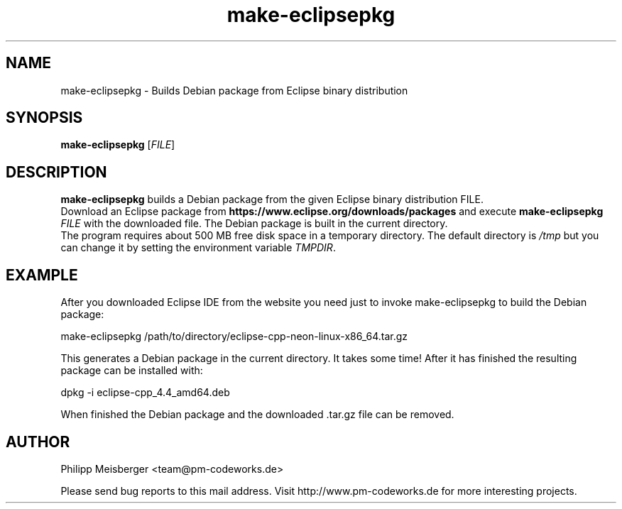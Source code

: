 .TH make-eclipsepkg 1 "May 2017" "" "Eclipse Packer"

.SH NAME
make-eclipsepkg \- Builds Debian package from Eclipse binary distribution

.SH SYNOPSIS
.nf
.fam C
\fBmake-eclipsepkg\fP [\fIFILE\fR]
.fam T
.fi

.SH DESCRIPTION
\fBmake-eclipsepkg\fP builds a Debian package from the given Eclipse binary distribution FILE.
.br
Download an Eclipse package from \fBhttps://www.eclipse.org/downloads/packages\fP and execute \fBmake-eclipsepkg\fP \fIFILE\fR with the downloaded file. The Debian package is built in the current directory.
.br
The program requires about 500 MB free disk space in a temporary directory. The default directory is \fI/tmp\fR but you can change it by setting the environment variable \fITMPDIR\fR.

.SH EXAMPLE
After you downloaded Eclipse IDE from the website you need just to invoke make-eclipsepkg to build the Debian package:

    make-eclipsepkg /path/to/directory/eclipse-cpp-neon-linux-x86_64.tar.gz

This generates a Debian package in the current directory. It takes some time! After it has finished the resulting package can be installed with:

    dpkg -i eclipse-cpp_4.4_amd64.deb

When finished the Debian package and the downloaded .tar.gz file can be removed.

.SH AUTHOR
Philipp Meisberger <team@pm-codeworks.de>

Please send bug reports to this mail address. Visit http://www.pm-codeworks.de for more interesting projects.
